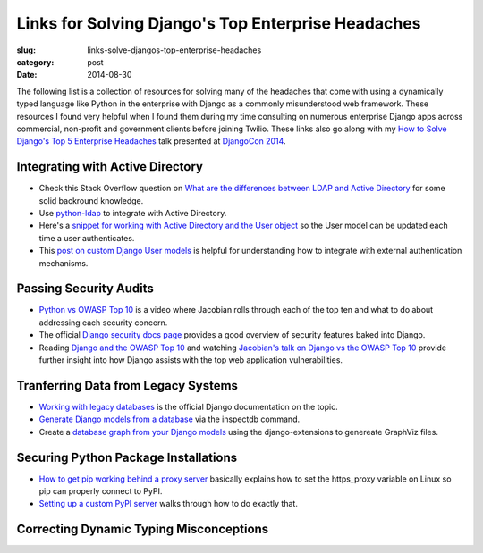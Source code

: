 Links for Solving Django's Top Enterprise Headaches
===================================================

:slug: links-solve-djangos-top-enterprise-headaches
:category: post
:date: 2014-08-30

The following list is a collection of resources for solving many of the
headaches that come with using a dynamically typed language like Python
in the enterprise with Django as a commonly misunderstood web framework.
These resources I found very helpful when I found them during my time 
consulting on numerous enterprise Django apps across commercial, non-profit
and government clients before joining Twilio. These links also go along 
with my 
`How to Solve Django's Top 5 Enterprise Headaches </presentations/2014-djangocon-top-5-enterprise.html>`_
talk presented at 
`DjangoCon 2014 <http://www.djangocon.us/schedule/presentation/10/>`_.


Integrating with Active Directory
---------------------------------
* Check this Stack Overflow question on 
  `What are the differences between LDAP and Active Directory <http://stackoverflow.com/questions/663402/what-are-the-differences-between-ldap-and-active-directory>`_ 
  for some solid backround knowledge.

* Use `python-ldap <http://www.python-ldap.org/>`_ to integrate with
  Active Directory.

* Here's a 
  `snippet for working with Active Directory and the User object <https://djangosnippets.org/snippets/2604/>`_
  so the User model can be updated each time a user authenticates.

* This 
  `post on custom Django User models <http://www.roguelynn.com/words/django-custom-user-models/>`_ 
  is helpful for understanding how to integrate with external authentication
  mechanisms.


Passing Security Audits
-----------------------
* `Python vs OWASP Top 10 <https://www.youtube.com/watch?feature=player_embedded&v=sra9x44lXgU">`_
  is a video where Jacobian rolls through each of the top ten and what
  to do about addressing each security concern.

* The official `Django security docs page <https://docs.djangoproject.com/en/dev/topics/security/>`_
  provides a good overview of security features baked into Django.

* Reading `Django and the OWASP Top 10 <http://blog.mikeleone.com/2011/10/security-django-and-owasp-top-10.html>`_ 
  and watching 
  `Jacobian's talk on Django vs the OWASP Top 10 <https://www.youtube.com/watch?v=sra9x44lXgU>`_
  provide further insight into how Django assists with the top web
  application vulnerabilities.


Tranferring Data from Legacy Systems
------------------------------------
* `Working with legacy databases <https://docs.djangoproject.com/en/dev/howto/legacy-databases/>`_
  is the official Django documentation on the topic.

* `Generate Django models from a database <http://stackoverflow.com/questions/1179469/is-it-posible-to-generate-django-models-from-the-database>`_
  via the inspectdb command.

* Create a 
  `database graph from your Django models <http://django-extensions.readthedocs.org/en/latest/graph_models.html>`_ 
  using the django-extensions to genereate GraphViz files.


Securing Python Package Installations
-------------------------------------
* `How to get pip working behind a proxy server <http://stackoverflow.com/questions/19080352/how-to-get-pip-to-work-behind-a-proxy-server>`_ 
  basically explains how to set the https_proxy variable on Linux so pip
  can properly connect to PyPI.

* `Setting up a custom PyPI server <http://jamie.curle.io/blog/setting-up-a-custom-pypi-server/>`_
  walks through how to do exactly that.


Correcting Dynamic Typing Misconceptions
----------------------------------------

